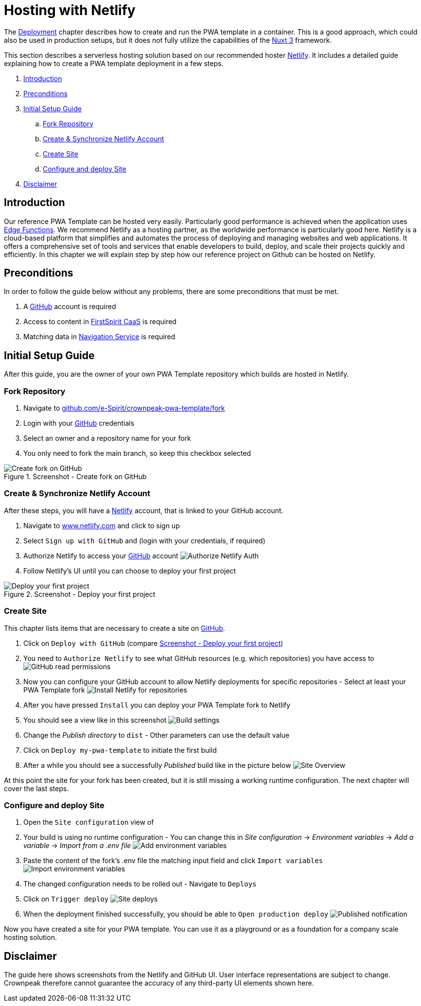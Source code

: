= Hosting with Netlify
:hide-uri-scheme:
:moduledir: ../..
:imagesdir: {moduledir}/images/Hosting

The xref:docs/pages/Introduction.adoc#deployment[Deployment] chapter describes how to create and run the PWA template in a container.
This is a good approach, which could also be used in production setups, but it does not fully utilize the capabilities of the https://nuxt.com[Nuxt 3] framework.

This section describes a serverless hosting solution based on our recommended hoster https://www.netlify.com[Netlify].
It includes a detailed guide explaining how to create a PWA template deployment in a few steps.

. <<Introduction>>
. <<Preconditions>>

. <<Initial Setup Guide>>
.. <<Fork Repository>>
.. <<Create & Synchronize Netlify Account>>
.. <<Create Site>>
.. <<Configure and deploy Site>>

. <<Disclaimer>>

== Introduction
Our reference PWA Template can be hosted very easily.
Particularly good performance is achieved when the application uses https://docs.netlify.com/edge-functions/overview/[Edge Functions].
We recommend Netlify as a hosting partner, as the worldwide performance is particularly good here.
Netlify is a cloud-based platform that simplifies and automates the process of deploying and managing websites and web applications. It offers a comprehensive set of tools and services that enable developers to build, deploy, and scale their projects quickly and efficiently.
In this chapter we will explain step by step how our reference project on Github can be hosted on Netlify.

== Preconditions
In order to follow the guide below without any problems, there are some preconditions that must be met.

. A https://github.com/[GitHub] account is required
. Access to content in https://docs.e-spirit.com/module/caas-platform/CaaS_Platform_Documentation_EN.html[FirstSpirit CaaS] is required
. Matching data in https://navigationservice.e-spirit.cloud/docs/user/en/documentation.html[Navigation Service] is required

== Initial Setup Guide
After this guide, you are the owner of your own PWA Template repository which builds are hosted in Netlify.

=== Fork Repository
. Navigate to https://github.com/e-Spirit/crownpeak-pwa-template/fork
. Login with your https://github.com/[GitHub] credentials
. Select an owner and a repository name for your fork
. You only need to fork the main branch, so keep this checkbox selected

.Screenshot - Create fork on GitHub
image::github-fork-repo.png[Create fork on GitHub]

=== Create & Synchronize Netlify Account
After these steps, you will have a https://www.netlify.com[Netlify] account, that is linked to your GitHub account.

. Navigate to https://www.netlify.com and click to sign up
. Select `Sign up with GitHub` and (login with your credentials, if required)
. Authorize Netlify to access your https://github.com/[GitHub] account
image:01-auth.png[Authorize Netlify Auth]
. Follow Netlify's UI until you can choose to deploy your first project

[[fig_deploy_from_github]]
.Screenshot - Deploy your first project
image::02-deploy-from-github.png[Deploy your first project]

=== Create Site
This chapter lists items that are necessary to create a site on https://github.com/[GitHub].

. Click on `Deploy with GitHub` (compare <<fig_deploy_from_github>>)
. You need to `Authorize Netlify` to see what GitHub resources (e.g. which repositories) you have access to
image:03-read-github-permission.png[GitHub read permissions]
. Now you can configure your GitHub account to allow Netlify deployments for specific repositories - Select at least your PWA Template fork
image:06-install-netlify-for-repos.png[Install Netlify for repositories]
. After you have pressed `Install` you can deploy your PWA Template fork to Netlify
. You should see a view like in this screenshot
image:08-build-settings.png[Build settings]
. Change the _Publish directory_ to `dist` - Other parameters can use the default value
. Click on `Deploy my-pwa-template` to initiate the first build
. After a while you should see a successfully _Published_ build like in the picture below
image:09-overview.png[Site Overview]

At this point the site for your fork has been created, but it is still missing a working runtime configuration.
The next chapter will cover the last steps.

=== Configure and deploy Site
. Open the `Site configuration` view of
. Your build is using no runtime configuration - You can change this in _Site configuration_ -> _Environment variables_ -> _Add a variable_ -> _Import from a .env file_
image:10-add-variable.png[Add environment variables]
. Paste the content of the fork's .env file the matching input field and click `Import variables`
image:11-import-env.png[Import environment variables]
. The changed configuration needs to be rolled out - Navigate to `Deploys`
. Click on `Trigger deploy`
image:13-redeploy.png[Site deploys]
. When the deployment finished successfully, you should be able to `Open production deploy`
image:14-open-deploy.png[Published notification]

Now you have created a site for your PWA template.
You can use it as a playground or as a foundation for a company scale hosting solution.

== Disclaimer
The guide here shows screenshots from the Netlify and GitHub UI.
User interface representations are subject to change.
Crownpeak therefore cannot guarantee the accuracy of any third-party UI elements shown here.